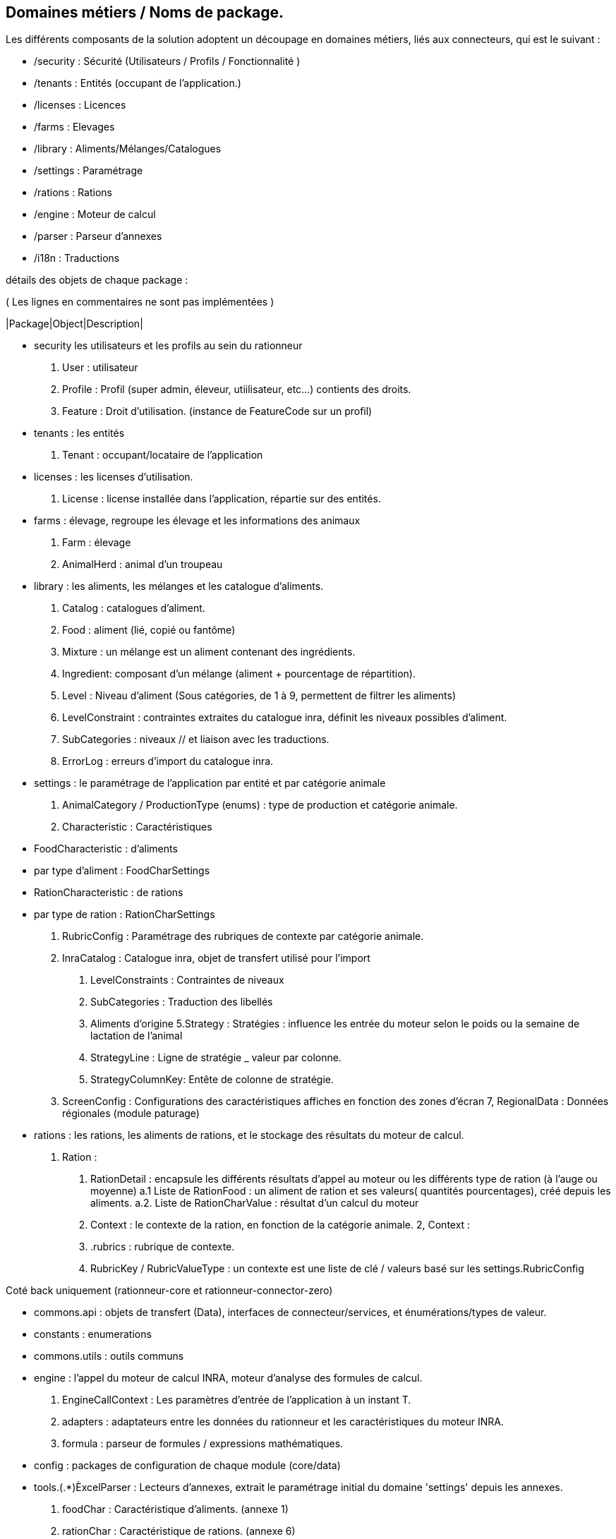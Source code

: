 
== Domaines métiers / Noms de package.

Les différents composants de la solution adoptent un découpage en domaines métiers, liés aux connecteurs, qui est le suivant :

* /security : Sécurité (Utilisateurs / Profils / Fonctionnalité )
* /tenants  : Entités (occupant de l'application.)
* /licenses : Licences
* /farms    : Elevages
* /library  : Aliments/Mélanges/Catalogues
* /settings : Paramétrage
* /rations  : Rations
* /engine   : Moteur de calcul
* /parser   : Parseur d'annexes
* /i18n     : Traductions

détails des objets de chaque package :

( Les lignes en commentaires ne sont pas implémentées )

|Package|Object|Description|

// * accounts :         connecteur permettant de synchroniser des comptes auprès d'un connecteur d'authentification externe (§openauth, ldap).
* security           les utilisateurs et les profils au sein du rationneur
  1. User : utilisateur
  2. Profile : Profil (super admin, éleveur, utiilisateur, etc...) contients des droits.
  3. Feature : Droit d'utilisation. (instance de FeatureCode sur un profil)
// ` UserSettings : préférences d'un utilisateur (entêtes de colonnes etc)
* tenants : les entités
  1. Tenant : occupant/locataire de l'application
* licenses : les licenses d'utilisation.
//  1. LicenseFile : Fichier de license, contient une liste de droits (Feature) et de catégorie animales (AnimalCategory)
  2. License : license installée dans l'application, répartie sur des entités.
* farms : élevage, regroupe les élevage et les informations des animaux
  1. Farm : élevage
  2. AnimalHerd : animal d'un troupeau
//  3, Herd : (troupeau/lot) subdivision des animaux.
* library : les aliments, les mélanges et les catalogue d'aliments.
  1. Catalog : catalogues d'aliment.
  2. Food : aliment (lié, copié ou fantôme)
  3. Mixture : un mélange est un aliment contenant des ingrédients.
  4. Ingredient: composant d'un mélange (aliment + pourcentage de répartition).
  5. Level : Niveau d'aliment (Sous catégories, de 1 à 9, permettent de filtrer les aliments)
  6. LevelConstraint : contraintes extraites du catalogue inra, définit les niveaux possibles d'aliment.
  7. SubCategories : niveaux // et liaison avec les traductions.
  8. ErrorLog : erreurs d'import du catalogue inra.
* settings : le paramétrage de l'application par entité et par catégorie animale
  1. AnimalCategory / ProductionType (enums) : type de production et catégorie animale.
  2. Characteristic : Caractéristiques
    * FoodCharacteristic : d'aliments
      * par type d'aliment : FoodCharSettings
    * RationCharacteristic : de rations
      * par type de ration : RationCharSettings
  3. RubricConfig : Paramétrage des rubriques de contexte par catégorie animale.
  4. InraCatalog : Catalogue inra, objet de transfert utilisé pour l'import
    a. LevelConstraints : Contraintes de niveaux
    b. SubCategories : Traduction des libellés
    c. Aliments d'origine
  5.Strategy : Stratégies : influence les entrée du moteur selon le poids ou la semaine de lactation de l'animal
     a. StrategyLine : Ligne de stratégie _ valeur par colonne.
     b. StrategyColumnKey: Entête de colonne de stratégie.
  6. ScreenConfig : Configurations des caractéristiques affiches en fonction des zones d'écran
  7, RegionalData : Données régionales (module paturage)
* rations  : les rations, les aliments de rations, et le stockage des résultats du moteur de calcul.
  1. Ration :
    a. RationDetail : encapsule les différents résultats d'appel au moteur ou les différents type de ration (à l'auge ou moyenne)
      a.1 Liste de RationFood : un aliment de ration et ses valeurs( quantités pourcentages), créé depuis les aliments.
      a.2. Liste de RationCharValue : résultat d'un calcul du moteur
    d. Context : le contexte de la ration, en fonction de la catégorie animale.
  2, Context :
    a. .rubrics : rubrique de contexte.
    b. RubricKey / RubricValueType : un contexte est une liste de clé / valeurs basé sur les settings.RubricConfig

Coté back uniquement (rationneur-core et rationneur-connector-zero)

* commons.api : objets de transfert (Data), interfaces de connecteur/services, et énumérations/types de valeur.
  * constants : enumerations
* commons.utils : outils communs
* engine : l'appel du moteur de calcul INRA, moteur d'analyse des formules de calcul.
  1. EngineCallContext : Les paramètres d'entrée de l'application à un instant T.
  2. adapters : adaptateurs entre les données du rationneur et les caractéristiques du moteur INRA.
  3. formula : parseur de formules / expressions mathématiques.
* config : packages de configuration de chaque module (core/data)
// * batch : import de catalogue inra/ utilisateur etc...
// * search : moteur de recherche et d'indexation d'aliments.
* tools.(.*)ÈxcelParser : Lecteurs d'annexes, extrait le paramétrage initial du domaine 'settings' depuis les annexes.
  1. foodChar : Caractéristique d'aliments. (annexe 1)
  2. rationChar : Caractéristique de rations. (annexe 6)
  3. inraCatalog : Catalogue INRA (traductions, niveaux etc...)
  4. rubricConfigs : Rubriques de contexte (annexe 3

Coté front uniquement (rationneur-ui) :

* global : services partagés, démarrage angular
  1. Message : alertes flash de succès erreur: réussite en haut à droite.
  2. hooks : intercepteurs d'états et de requètes http.
* main : lanceur / coquille de l'application
  1. header/footer
  2. layout/modal
* components : librairie internes de conmposants léger / transverse
* services : couche de services / modèle pour le front.

En continuant comme ça dans le reste à faire :

* pcg : module pcg
  // todo
  PcgRubricConfig : sous classe de RubricConfig, paramétrage de rubrique lié uniquement à la Vache Laitière
  PcgContext : Comme les contexte de ration mais pour les pcg. (réutilisez les composants de rubriques =)
* pasture : module pâturage
  1. PastureInfos : calqué avec les enums en entrée du moteur.
* i18n : connecteur technique, gère(rait) les traductions des différents libellés (évolution import de catalogue)
  1. Translation (traduction ((langue + clé) = libellé)
  2. TranslationEntry (clé + liaison avec les traductions par langage + type d'objet/ de champ à traduire)

On doit retouvez ce découpage en domaines/package, à terme :

* api : dans le package .data
* ui : Dans le module 'app.services'
* core : Dans le package com.siel.rationneur.core.domains
* data : Dans le package com.siel.rationneur.data.connector

Convention : pour les objets, on retrouvera pour chacun ( en remplacant 'Item', et si on part d'une entité isolée qui a son propre module :

api:
* ItemConnector.java (interface)
* ItemData.java (objet de transfert)

ui:

* item.module.js
* item.states.js
* itemCreate.component.js
* itemUpdate.component.js
* itemDetail.component.js
* itemDetail.html
* itemDetail.scss
+ sous composants

core:

* ItemModel
* ItemResource
* ItemService
* ItemServiceImpl
* ItemModelRepository
* ItemModelMapper
* ItemConnectorClient : client HTTP (implémente ItemConnector)

data:

* Item (entité jpa/hibernate)
* ItemRepository (DAO spring-data)
* ItemDataMapper (mapstruct Entity - Data)
* ItemConnectorService (implémente ItemConnector)
* ItemConnectorResource
